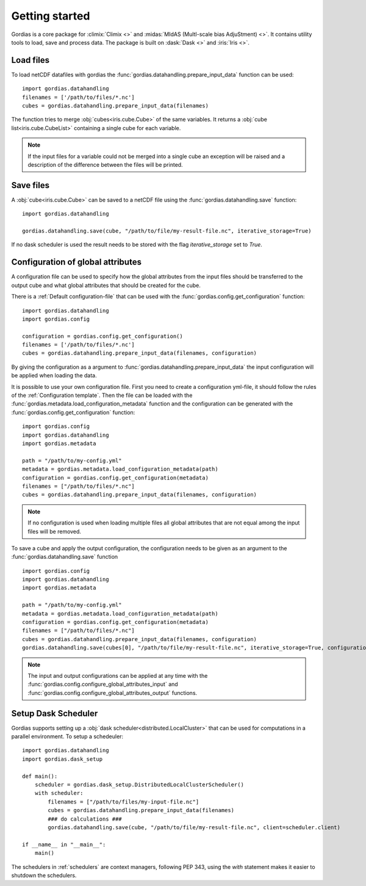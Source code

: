 .. _user_guide:

Getting started
===============

Gordias is a core package for :climix:`Climix <>` and :midas:`MIdAS (MultI-scale bias AdjuStment) <>`.
It contains utility tools to load, save and process data. The package is built on :dask:`Dask <>` and :iris:`Iris <>`.

Load files
----------

To load netCDF datafiles with gordias the :func:`gordias.datahandling.prepare_input_data` function can be used: ::

    import gordias.datahandling
    filenames = ['/path/to/files/*.nc']
    cubes = gordias.datahandling.prepare_input_data(filenames)

The function tries to merge :obj:`cubes<iris.cube.Cube>` of the same variables. It returns a :obj:`cube list<iris.cube.CubeList>` containing a single cube for each variable.

.. note:: If the input files for a variable could not be merged into a single cube an exception will be raised and a description of the difference between the files will be printed.


Save files
----------

A :obj:`cube<iris.cube.Cube>` can be saved to a netCDF file using the :func:`gordias.datahandling.save` function: ::

    import gordias.datahandling

    gordias.datahandling.save(cube, "/path/to/file/my-result-file.nc", iterative_storage=True)

If no dask scheduler is used the result needs to be stored with the flag `iterative_storage` set to `True`.


Configuration of global attributes
----------------------------------

A configuration file can be used to specify how the global attributes from the input files should be transferred to the output cube and what global attributes that should be created for the cube.

There is a :ref:`Default configuration-file` that can be used with the :func:`gordias.config.get_configuration` function: ::

    import gordias.datahandling
    import gordias.config

    configuration = gordias.config.get_configuration()
    filenames = ['/path/to/files/*.nc']
    cubes = gordias.datahandling.prepare_input_data(filenames, configuration)

By giving the configuration as a argument to :func:`gordias.datahandling.prepare_input_data` the input configuration will be applied when loading the data.

It is possible to use your own configuration file. First you need to create a configuration yml-file, it should follow the rules of the :ref:`Configuration template`.
Then the file can be loaded with the :func:`gordias.metadata.load_configuration_metadata` function and the configuration can be generated with the :func:`gordias.config.get_configuration` function: ::

    import gordias.config
    import gordias.datahandling
    import gordias.metadata

    path = "/path/to/my-config.yml"
    metadata = gordias.metadata.load_configuration_metadata(path)
    configuration = gordias.config.get_configuration(metadata)
    filenames = ["/path/to/files/*.nc"]
    cubes = gordias.datahandling.prepare_input_data(filenames, configuration)

.. note:: If no configuration is used when loading multiple files all global attributes that are not equal among the input files will be removed.

To save a cube and apply the output configuration, the configuration needs to be given as an argument to the :func:`gordias.datahandling.save` function ::

    import gordias.config
    import gordias.datahandling
    import gordias.metadata

    path = "/path/to/my-config.yml"
    metadata = gordias.metadata.load_configuration_metadata(path)
    configuration = gordias.config.get_configuration(metadata)
    filenames = ["/path/to/files/*.nc"]
    cubes = gordias.datahandling.prepare_input_data(filenames, configuration)
    gordias.datahandling.save(cubes[0], "/path/to/file/my-result-file.nc", iterative_storage=True, configuration=configuration)

.. note:: The input and output configurations can be applied at any time with the :func:`gordias.config.configure_global_attributes_input` and :func:`gordias.config.configure_global_attributes_output` functions.


Setup Dask Scheduler
--------------------
Gordias supports setting up a :obj:`dask scheduler<distributed.LocalCluster>` that can be used for computations in a parallel environment. To setup a schedeuler::

    import gordias.datahandling
    import gordias.dask_setup

    def main():
        scheduler = gordias.dask_setup.DistributedLocalClusterScheduler()
        with scheduler:
            filenames = ["/path/to/files/my-input-file.nc"]
            cubes = gordias.datahandling.prepare_input_data(filenames)
            ### do calculations ###
            gordias.datahandling.save(cube, "/path/to/file/my-result-file.nc", client=scheduler.client)

    if __name__ in "__main__":
        main()

The schedulers in :ref:`schedulers` are context managers, following PEP 343, using the `with` statement makes it easier to shutdown the schedulers.
